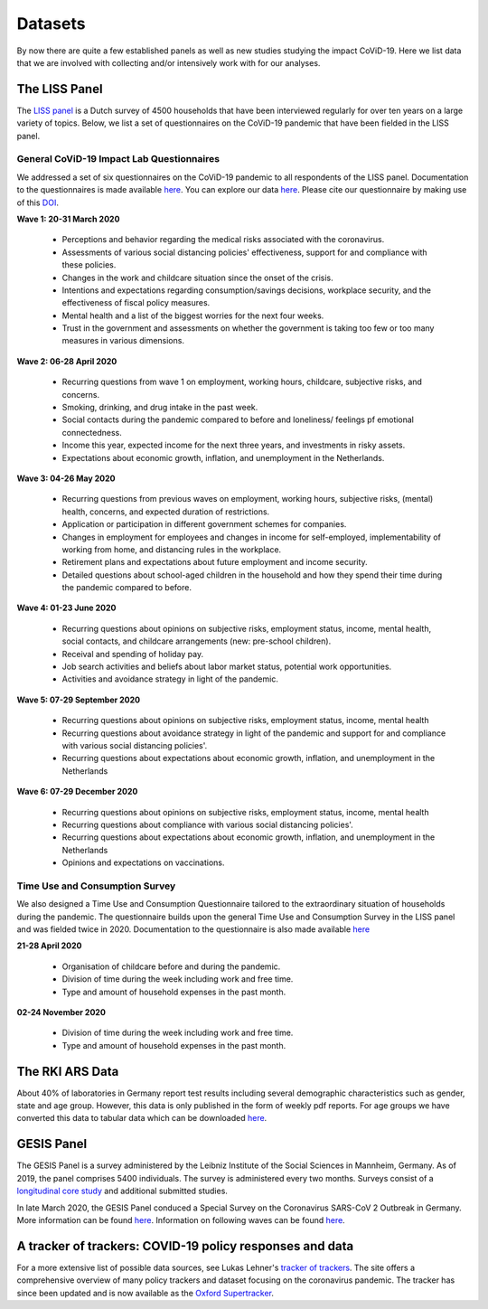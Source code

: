 .. _data:

========
Datasets
========

By now there are quite a few established panels as well as new studies studying the impact CoViD-19. Here we list data that we are involved with collecting and/or intensively work with for our analyses.


The LISS Panel
===============

The `LISS panel <https://www.lissdata.nl/>`_ is a Dutch survey of 4500 households that have been interviewed regularly for over ten years on a large variety of topics. Below, we list a set of questionnaires on the CoViD-19 pandemic that have been fielded in the LISS panel.

General CoViD-19 Impact Lab Questionnaires
----------------------------------

We addressed a set of six questionnaires on the CoViD-19 pandemic to all respondents of the LISS panel. Documentation to the questionnaires is made available `here <https://liss-covid-19-questionnaires-documentation.readthedocs.io/en/latest/>`_. You can explore our data `here <https://covid-19-impact-lab.iza.org/app>`_. Please cite our questionnaire by making use of this `DOI <https://zenodo.org/record/4576205#.YE4GC2hKhPa>`_.

**Wave 1: 20-31 March 2020**

   * Perceptions and behavior regarding the medical risks associated with the coronavirus.

   * Assessments of various social distancing policies' effectiveness, support for and compliance with these policies.

   * Changes in the work and childcare situation since the onset of the crisis.

   * Intentions and expectations regarding consumption/savings decisions, workplace security, and the effectiveness of fiscal policy measures.

   * Mental health and a list of the biggest worries for the next four weeks.

   * Trust in the government and assessments on whether the government is taking too few or too many measures in various dimensions.

**Wave 2: 06-28 April 2020**

	* Recurring questions from wave 1 on employment, working hours, childcare, subjective risks, and concerns.

	* Smoking, drinking, and drug intake in the past week.

	* Social contacts during the pandemic compared to before and loneliness/ feelings pf emotional connectedness.

	* Income this year, expected income for the next three years, and investments in risky assets.

	* Expectations about economic growth, inflation, and unemployment in the Netherlands.

**Wave 3: 04-26 May 2020** 

	* Recurring questions from previous waves on employment, working hours, subjective risks, (mental) health, concerns, and expected duration of restrictions.

	* Application or participation in different government schemes for companies.

	* Changes in employment for employees and changes in income for self-employed, implementability of working from home, and distancing rules in the workplace.

	* Retirement plans and expectations about future employment and income security.

	* Detailed questions about school-aged children in the household and how they spend their time during the pandemic compared to before.


**Wave 4: 01-23 June 2020**

	* Recurring questions about opinions on subjective risks, employment status, income, mental health, social contacts, and childcare arrangements (new: pre-school children).

	* Receival and spending of holiday pay.

	* Job search activities and beliefs about labor market status, potential work opportunities.

	* Activities and avoidance strategy in light of the pandemic.


**Wave 5: 07-29 September 2020**

	* Recurring questions about opinions on subjective risks, employment status, income, mental health

	* Recurring questions about avoidance strategy in light of the pandemic and support for and compliance with various social distancing policies'.

	* Recurring questions about expectations about economic growth, inflation, and unemployment in the Netherlands

**Wave 6: 07-29 December 2020**

	* Recurring questions about opinions on subjective risks, employment status, income, mental health

	* Recurring questions about compliance with various social distancing policies'.

	* Recurring questions about expectations about economic growth, inflation, and unemployment in the Netherlands

	* Opinions and expectations on vaccinations. 


Time Use and Consumption Survey
--------------------------------------

We also designed a Time Use and Consumption Questionnaire tailored to the extraordinary situation of households during the pandemic. The questionnaire builds upon the general Time Use and Consumption Survey in the LISS panel and was fielded twice in 2020. Documentation to the questionnaire is also made available `here <https://liss-covid-19-questionnaires-documentation.readthedocs.io/en/latest/>`_

**21-28 April 2020**

	* Organisation of childcare before and during the pandemic.

	* Division of time during the week including work and free time.

	* Type and amount of household expenses in the past month.

**02-24 November 2020**

	* Division of time during the week including work and free time.

	* Type and amount of household expenses in the past month.


.. Early COVID-19 Questionnaire in the LISS panel
.. -----------------------------------------------

.. * A very early set of questions on risks of infection, illness, and being quarantined was fielded **2-19 March 2020**

.. * Designed by `Peter van der Velden <https://www.centerdata.nl/en/about-us/peter-van-der-velden>`__: `Questionnaire in English and Dutch <_static/Corona-virus-LISS-panel-early-March-2019.pdf>`__.
.. * Results on the basis of this data by Peter van der Velden, Miquelle Marchand, Boukje Cuelenaere, and Marcel Das are linked under `Pre-outbreak determinants of perceived risks of corona infection and preventive measures taken. A prospective population-based study <https://doi.org/10.1371/journal.pone.0234600>`_.

The RKI ARS Data
=================

About 40% of laboratories in Germany report test results including several demographic characteristics such as gender, state and age group.
However, this data is only published in the form of weekly pdf reports.
For age groups we have converted this data to tabular data which can be downloaded `here <https://github.com/roecla/rki_ars_covid_test_data>`_.


.. Understanding America Survey
.. =============================

.. The `Understanding America Study <https://uasdata.usc.edu/>`_ is conducting the `UAS Understanding Coronavirus in America (“Covid”) Survey <https://uasdata.usc.edu/index.php>`_, which includes a national bi-weekly long-form survey and a weekly Los Angeles County short-form survey.

GESIS Panel
===========

The GESIS Panel is a survey administered by the Leibniz Institute of the Social Sciences in Mannheim, Germany. As of 2019, the panel comprises 5400 individuals. The survey is administered every two months. Surveys consist of a `longitudinal core study <https://www.gesis.org/en/gesis-panel/gesis-panel-home/longitudinal-core-study>`_ and additional submitted studies.

In late March 2020, the GESIS Panel conduced a Special Survey on the Coronavirus
SARS-CoV 2 Outbreak in Germany. More information can be found `here <https://www.gesis.org/gesis-panel/coronavirus-outbreak/public-use-file-puf>`_. Information on following waves can be found `here <https://www.gesis.org/gesis-panel/coronavirus-outbreak/longitudinal-data>`_.


A tracker of trackers: COVID-19 policy responses and data
============================================================

For a more extensive list of possible data sources, see Lukas Lehner's `tracker of trackers <https://lukaslehner.github.io/covid19policytrackers/>`_. The site offers a comprehensive overview of many policy trackers and dataset focusing on the coronavirus pandemic. The tracker has since been updated and is now available as the `Oxford Supertracker <https://supertracker.spi.ox.ac.uk/>`_.

